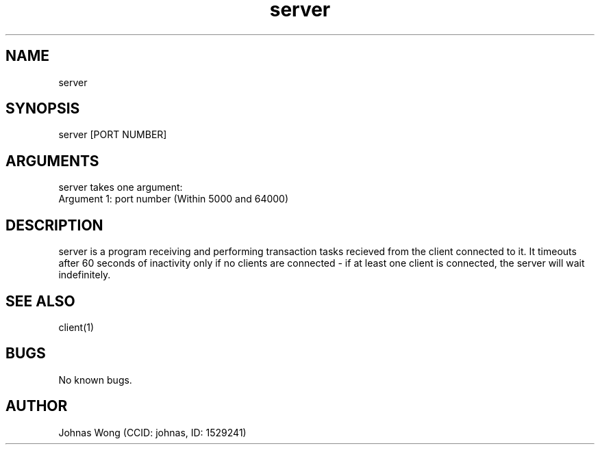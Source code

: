 .\" Manpage for server.
.\" Contact johnas@ualberta.ca to correct errors or typos.
.TH server 1 "31 March 2020" "1.0" "server man page"
.SH NAME
server
.SH SYNOPSIS
server [PORT NUMBER]
.SH ARGUMENTS
server takes one argument:
    Argument 1: port number (Within 5000 and 64000)
.SH DESCRIPTION
server is a program receiving and performing transaction tasks recieved from the client connected to it. It timeouts after 60 seconds of inactivity only if no clients are connected - if at least one client is connected, the server will wait indefinitely.
.SH SEE ALSO
client(1)
.SH BUGS
No known bugs.
.SH AUTHOR
Johnas Wong (CCID: johnas, ID: 1529241)